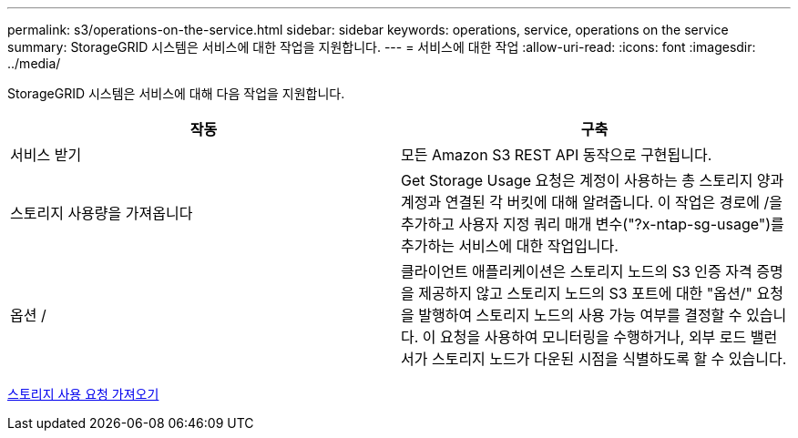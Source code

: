 ---
permalink: s3/operations-on-the-service.html 
sidebar: sidebar 
keywords: operations, service, operations on the service 
summary: StorageGRID 시스템은 서비스에 대한 작업을 지원합니다. 
---
= 서비스에 대한 작업
:allow-uri-read: 
:icons: font
:imagesdir: ../media/


[role="lead"]
StorageGRID 시스템은 서비스에 대해 다음 작업을 지원합니다.

|===
| 작동 | 구축 


 a| 
서비스 받기
 a| 
모든 Amazon S3 REST API 동작으로 구현됩니다.



 a| 
스토리지 사용량을 가져옵니다
 a| 
Get Storage Usage 요청은 계정이 사용하는 총 스토리지 양과 계정과 연결된 각 버킷에 대해 알려줍니다. 이 작업은 경로에 /을 추가하고 사용자 지정 쿼리 매개 변수("?x-ntap-sg-usage")를 추가하는 서비스에 대한 작업입니다.



 a| 
옵션 /
 a| 
클라이언트 애플리케이션은 스토리지 노드의 S3 인증 자격 증명을 제공하지 않고 스토리지 노드의 S3 포트에 대한 "옵션/" 요청을 발행하여 스토리지 노드의 사용 가능 여부를 결정할 수 있습니다. 이 요청을 사용하여 모니터링을 수행하거나, 외부 로드 밸런서가 스토리지 노드가 다운된 시점을 식별하도록 할 수 있습니다.

|===
xref:get-storage-usage-request.adoc[스토리지 사용 요청 가져오기]
